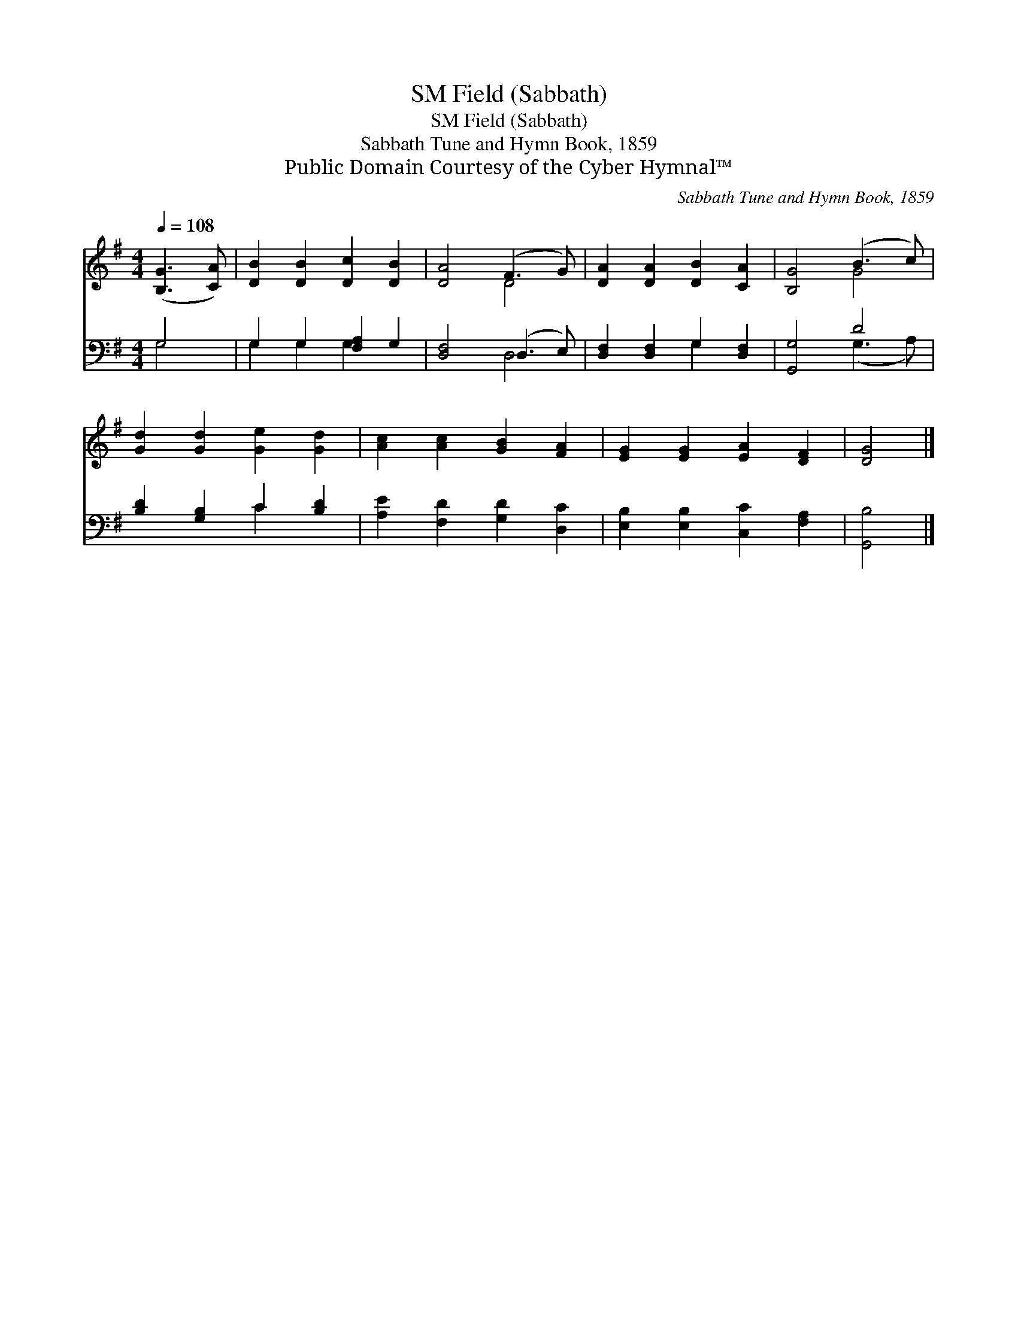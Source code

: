 X:1
T:Field (Sabbath), SM
T:Field (Sabbath), SM
T:Sabbath Tune and Hymn Book, 1859
T:Public Domain Courtesy of the Cyber Hymnal™
C:Sabbath Tune and Hymn Book, 1859
Z:Public Domain
Z:Courtesy of the Cyber Hymnal™
%%score ( 1 2 ) ( 3 4 )
L:1/8
Q:1/4=108
M:4/4
K:G
V:1 treble 
V:2 treble 
V:3 bass 
V:4 bass 
V:1
 ([B,G]3 [CA]) | [DB]2 [DB]2 [Dc]2 [DB]2 | [DA]4 (F3 G) | [DA]2 [DA]2 [DB]2 [CA]2 | [B,G]4 (B3 c) | %5
 [Gd]2 [Gd]2 [Ge]2 [Gd]2 | [Ac]2 [Ac]2 [GB]2 [FA]2 | [EG]2 [EG]2 [EA]2 [DF]2 | [DG]4 |] %9
V:2
 x4 | x8 | x4 D4 | x8 | x4 G4 | x8 | x8 | x8 | x4 |] %9
V:3
 G,4 | G,2 G,2 [F,A,]2 G,2 | [D,F,]4 (D,3 E,) | [D,F,]2 [D,F,]2 G,2 [D,F,]2 | [G,,G,]4 D4 | %5
 [B,D]2 [G,B,]2 C2 [B,D]2 | [A,E]2 [F,D]2 [G,D]2 [D,C]2 | [E,B,]2 [E,B,]2 [C,C]2 [F,A,]2 | %8
 [G,,B,]4 |] %9
V:4
 G,4 | G,2 G,2 G,2 x2 | x4 D,4 | x4 G,2 x2 | x4 (G,3 A,) | x4 C2 x2 | x8 | x8 | x4 |] %9

